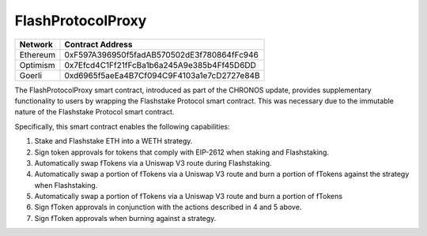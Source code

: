 FlashProtocolProxy
===============
+------------+---------------------------------------------+
| Network    | Contract Address                            |
+============+=============================================+
| Ethereum   | 0xF597A396950f5fadAB570502dE3f780864fFc946  |
+------------+---------------------------------------------+
| Optimism   | 0x7Efcd4C1Ff21fFcBa1b6a245A9e385b4Ff45D6DD  |
+------------+---------------------------------------------+
| Goerli     | 0xd6965f5aeEa4B7Cf094C9F4103a1e7cD2727e84B  |
+------------+---------------------------------------------+

The FlashProtocolProxy smart contract, introduced as part of the CHRONOS update, provides supplementary functionality
to users by wrapping the Flashstake Protocol smart contract. This was necessary due to the immutable nature of the
Flashstake Protocol smart contract.

Specifically, this smart contract enables the following capabilities:

1. Stake and Flashstake ETH into a WETH strategy.
2. Sign token approvals for tokens that comply with EIP-2612 when staking and Flashstaking.
3. Automatically swap fTokens via a Uniswap V3 route during Flashstaking.
4. Automatically swap a portion of fTokens via a Uniswap V3 route and burn a portion of fTokens against the strategy when Flashstaking.
5. Automatically swap a portion of fTokens via a Uniswap V3 route and burn a portion of fTokens
6. Sign fToken approvals in conjunction with the actions described in 4 and 5 above.
7. Sign fToken approvals when burning against a strategy.
